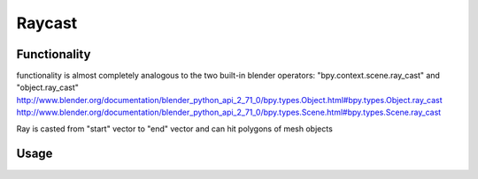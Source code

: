 Raycast
=======
Functionality
-------------

functionality is almost completely analogous to the two built-in blender operators: "bpy.context.scene.ray_cast" and "object.ray_cast"
http://www.blender.org/documentation/blender_python_api_2_71_0/bpy.types.Object.html#bpy.types.Object.ray_cast
http://www.blender.org/documentation/blender_python_api_2_71_0/bpy.types.Scene.html#bpy.types.Scene.ray_cast

Ray is casted from "start" vector to "end" vector and can hit polygons of mesh objects

Usage
-----

.. image:: https://cloud.githubusercontent.com/assets/7894950/4437227/4ac2cc4a-4790-11e4-8359-040da4398213.png
  :alt: reycast
  

